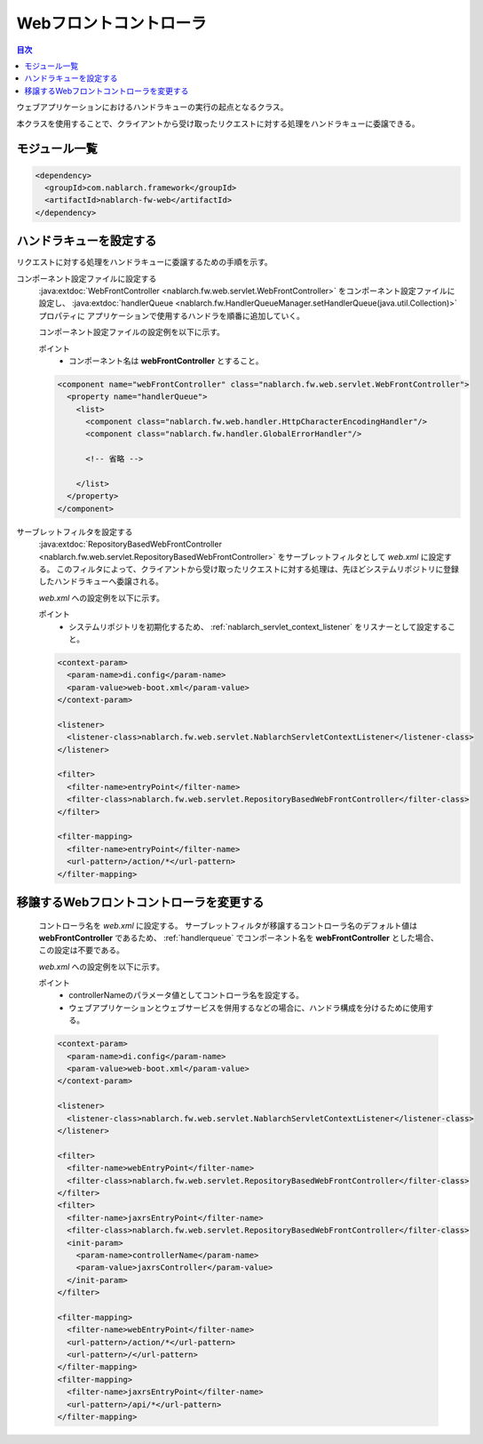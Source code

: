 .. _web_front_controller:

Webフロントコントローラ
==================================================

.. contents:: 目次
  :depth: 3
  :local:

ウェブアプリケーションにおけるハンドラキューの実行の起点となるクラス。

本クラスを使用することで、クライアントから受け取ったリクエストに対する処理をハンドラキューに委譲できる。

モジュール一覧
--------------------------------------------------
.. code-block:: xml

  <dependency>
    <groupId>com.nablarch.framework</groupId>
    <artifactId>nablarch-fw-web</artifactId>
  </dependency>

.. _handlerqueue:

ハンドラキューを設定する
--------------------------------------------------
リクエストに対する処理をハンドラキューに委譲するための手順を示す。

コンポーネント設定ファイルに設定する
  :java:extdoc:`WebFrontController <nablarch.fw.web.servlet.WebFrontController>` をコンポーネント設定ファイルに設定し、
  :java:extdoc:`handlerQueue <nablarch.fw.HandlerQueueManager.setHandlerQueue(java.util.Collection)>` プロパティに
  アプリケーションで使用するハンドラを順番に追加していく。

  コンポーネント設定ファイルの設定例を以下に示す。

  ポイント
   * コンポーネント名は **webFrontController** とすること。

  .. code-block:: xml

    <component name="webFrontController" class="nablarch.fw.web.servlet.WebFrontController">
      <property name="handlerQueue">
        <list>
          <component class="nablarch.fw.web.handler.HttpCharacterEncodingHandler"/>
          <component class="nablarch.fw.handler.GlobalErrorHandler"/>

          <!-- 省略 -->

        </list>
      </property>
    </component>

サーブレットフィルタを設定する
  :java:extdoc:`RepositoryBasedWebFrontController <nablarch.fw.web.servlet.RepositoryBasedWebFrontController>`
  をサーブレットフィルタとして `web.xml` に設定する。
  このフィルタによって、クライアントから受け取ったリクエストに対する処理は、先ほどシステムリポジトリに登録したハンドラキューへ委譲される。

  `web.xml` への設定例を以下に示す。

  ポイント
   * システムリポジトリを初期化するため、 :ref:`nablarch_servlet_context_listener` をリスナーとして設定すること。

  .. code-block:: xml

    <context-param>
      <param-name>di.config</param-name>
      <param-value>web-boot.xml</param-value>
    </context-param>

    <listener>
      <listener-class>nablarch.fw.web.servlet.NablarchServletContextListener</listener-class>
    </listener>

    <filter>
      <filter-name>entryPoint</filter-name>
      <filter-class>nablarch.fw.web.servlet.RepositoryBasedWebFrontController</filter-class>
    </filter>

    <filter-mapping>
      <filter-name>entryPoint</filter-name>
      <url-pattern>/action/*</url-pattern>
    </filter-mapping>

移譲するWebフロントコントローラを変更する
--------------------------------------------------

  コントローラ名を `web.xml` に設定する。
  サーブレットフィルタが移譲するコントローラ名のデフォルト値は **webFrontController** であるため、 :ref:`handlerqueue` でコンポーネント名を
  **webFrontController** とした場合、この設定は不要である。
  
  `web.xml` への設定例を以下に示す。

  ポイント
   * controllerNameのパラメータ値としてコントローラ名を設定する。
   * ウェブアプリケーションとウェブサービスを併用するなどの場合に、ハンドラ構成を分けるために使用する。

  .. code-block:: xml

    <context-param>
      <param-name>di.config</param-name>
      <param-value>web-boot.xml</param-value>
    </context-param>

    <listener>
      <listener-class>nablarch.fw.web.servlet.NablarchServletContextListener</listener-class>
    </listener>

    <filter>
      <filter-name>webEntryPoint</filter-name>
      <filter-class>nablarch.fw.web.servlet.RepositoryBasedWebFrontController</filter-class>
    </filter>
    <filter>
      <filter-name>jaxrsEntryPoint</filter-name>
      <filter-class>nablarch.fw.web.servlet.RepositoryBasedWebFrontController</filter-class>
      <init-param>
        <param-name>controllerName</param-name>
        <param-value>jaxrsController</param-value>
      </init-param>
    </filter>

    <filter-mapping>
      <filter-name>webEntryPoint</filter-name>
      <url-pattern>/action/*</url-pattern>
      <url-pattern>/</url-pattern>
    </filter-mapping>
    <filter-mapping>
      <filter-name>jaxrsEntryPoint</filter-name>
      <url-pattern>/api/*</url-pattern>
    </filter-mapping>

